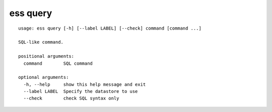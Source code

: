 --------------------------------
**ess query**
--------------------------------

::

    usage: ess query [-h] [--label LABEL] [--check] command [command ...]
    
    SQL-like command.
    
    positional arguments:
      command        SQL command
    
    optional arguments:
      -h, --help     show this help message and exit
      --label LABEL  Specify the datastore to use
      --check        check SQL syntax only
    